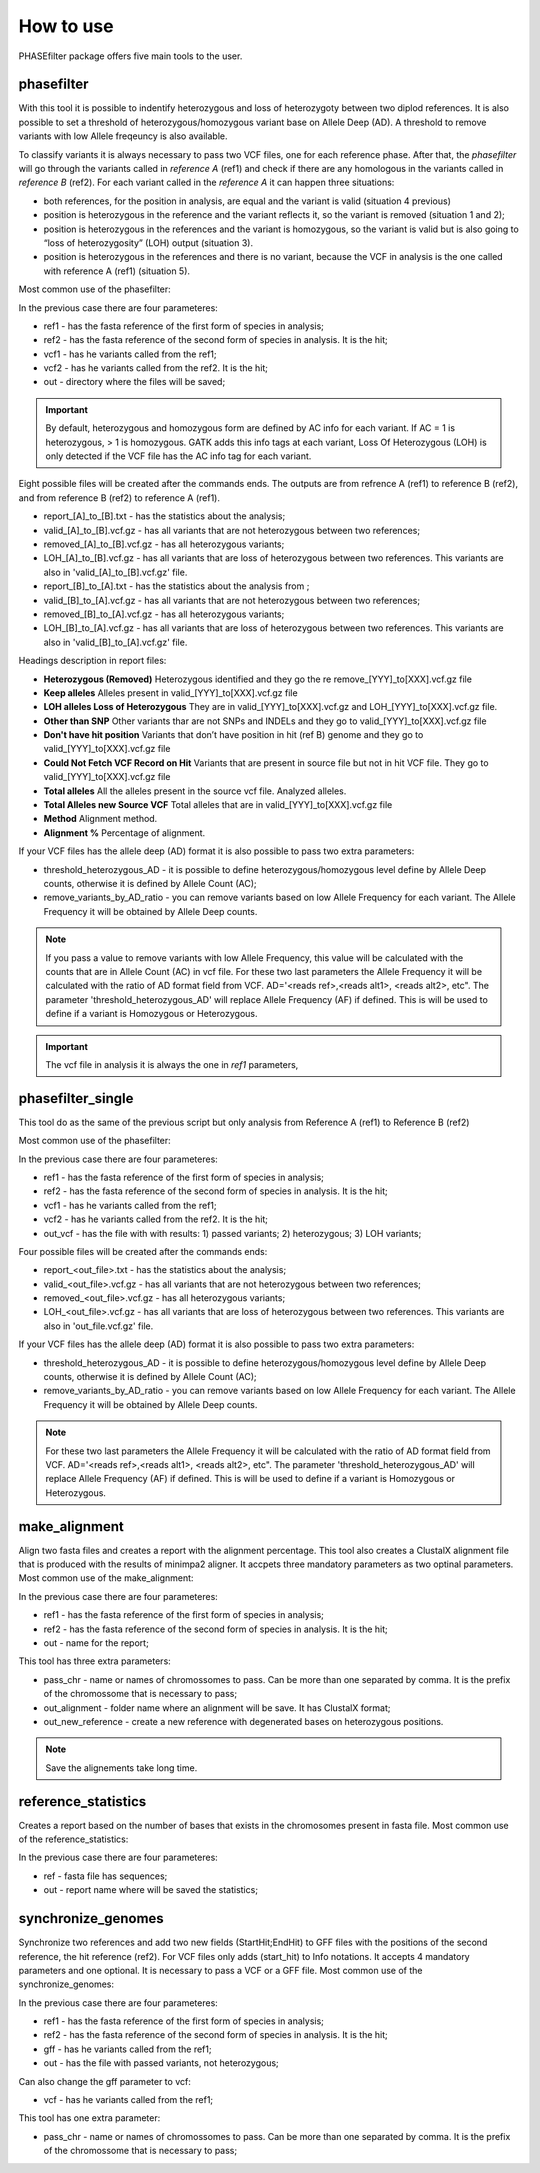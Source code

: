 
**********
How to use
**********

PHASEfilter package offers five main tools to the user.

phasefilter
+++++++++++

With this tool it is possible to indentify heterozygous and loss of heterozygoty between two diplod references. It is also possible to set a threshold of heterozygous/homozygous variant base on Allele Deep (AD). A threshold to remove variants with low Allele freqeuncy is also available.

.. image:: _static/images/main_image.png

To classify variants it is always necessary to pass two VCF files, one for each reference phase. After that, the *phasefilter* will go through the variants called in *reference A* (ref1) and check if there are any homologous in the variants called in *reference B* (ref2). For each variant called in the *reference A* it can happen three situations:

-  both references, for the position in analysis, are equal and the variant is valid (situation 4 previous)
-  position is heterozygous in the reference and the variant reflects it, so the variant is removed (situation 1 and 2);
-  position is heterozygous in the references and the variant is homozygous, so the variant is valid but is also going to “loss of heterozygosity” (LOH) output (situation 3).
-  position is heterozygous in the references and there is no variant, because the VCF in analysis is the one called with reference A (ref1) (situation 5).

Most common use of the phasefilter:

.. code-block:: shell
   :linenos:

   $ phasefilter --help
   ### can copy some example data
   $ copy_raw_data_example_phasefilter --out temp_raw_data
   $ phasefilter --ref1 temp_raw_data/Ca22chr7A_C_albicans_SC5314.fasta --ref2 temp_raw_data/Ca22chr7B_C_albicans_SC5314.fasta \ 
   --vcf1 temp_raw_data/T1_Fluc_7A_snps.vcf.gz --vcf2 temp_raw_data/T1_Fluc_7B_snps.vcf.gz --out output_dir
   
In the previous case there are four parameteres:

-  ref1 - has the fasta reference of the first form of species in analysis;
-  ref2 - has the fasta reference of the second form of species in analysis. It is the hit;
-  vcf1 - has he variants called from the ref1;
-  vcf2 - has he variants called from the ref2. It is the hit;
-  out - directory where the files will be saved;

.. important::
   By default, heterozygous and homozygous form are defined by AC info for each variant. If AC = 1 is heterozygous, > 1 is homozygous. GATK adds this info tags at each variant,
   Loss Of Heterozygous (LOH) is only detected if the VCF file has the AC info tag for each variant.
   
Eight possible files will be created after the commands ends. The outputs are from refrence A (ref1) to reference B (ref2), and from reference B (ref2) to reference A (ref1).

-  report_[A]_to_[B].txt - has the statistics about the analysis;
-  valid_[A]_to_[B].vcf.gz - has all variants that are not heterozygous between two references;
-  removed_[A]_to_[B].vcf.gz - has all heterozygous variants;
-  LOH_[A]_to_[B].vcf.gz - has all variants that are loss of heterozygous between two references. This variants are also in 'valid_[A]_to_[B].vcf.gz' file.

-  report_[B]_to_[A].txt - has the statistics about the analysis from ;
-  valid_[B]_to_[A].vcf.gz - has all variants that are not heterozygous between two references;
-  removed_[B]_to_[A].vcf.gz - has all heterozygous variants;
-  LOH_[B]_to_[A].vcf.gz - has all variants that are loss of heterozygous between two references. This variants are also in 'valid_[B]_to_[A].vcf.gz' file.

Headings description in report files:

-  **Heterozygous (Removed)**  Heterozygous identified and they go the re remove_[YYY]_to[XXX].vcf.gz file
-  **Keep alleles**   Alleles present in valid_[YYY]_to[XXX].vcf.gz file
-  **LOH alleles Loss of Heterozygous** They are in valid_[YYY]_to[XXX].vcf.gz and LOH_[YYY]_to[XXX].vcf.gz file.
-  **Other than SNP** Other variants thar are not SNPs and INDELs and they go to valid_[YYY]_to[XXX].vcf.gz file
-  **Don't have hit position** Variants that don’t have position in hit (ref B) genome and they go to valid_[YYY]_to[XXX].vcf.gz file
-  **Could Not Fetch VCF Record on Hit**   Variants that are present in source file but not in hit VCF file. They go to valid_[YYY]_to[XXX].vcf.gz file
-  **Total alleles**  All the alleles present in the source vcf file. Analyzed alleles.
-  **Total Alleles new Source VCF**  Total alleles that are in valid_[YYY]_to[XXX].vcf.gz file
-  **Method**   Alignment method.
-  **Alignment %** Percentage of alignment.


If your VCF files has the allele deep (AD) format it is also possible to pass two extra parameters: 

-  threshold_heterozygous_AD - it is possible to define heterozygous/homozygous level define by Allele Deep counts, otherwise it is defined by Allele Count (AC);
-  remove_variants_by_AD_ratio - you can remove variants based on low Allele Frequency for each variant. The Allele Frequency it will be obtained by Allele Deep counts.
 
.. code-block:: shell
   :linenos:

   ## other possibility
   $ phasefilter --help
   $ phasefilter --ref1 C_albicans_SC5314_chrA_A22_chromosomes.fasta --ref2 C_albicans_SC5314_chrB_A22_chromosomes.fasta --vcf1 A-M_S4_chrA_filtered_snps.vcf.gz \
   --vcf2 A-M_S4_chrB_filtered_snps.vcf.gz --out output_dir \
   --threshold_heterozygous_AD 0.4 --remove_variants_by_AD_ratio 0.1
   
.. note::
   If you pass a value to remove variants with low Allele Frequency, this value will be calculated with the counts that are in Allele Count (AC) in vcf file.
   For these two last parameters the Allele Frequency it will be calculated with the ratio of AD format field from VCF. AD='<reads ref>,<reads alt1>, <reads alt2>, etc".
   The parameter 'threshold_heterozygous_AD' will replace Allele Frequency (AF) if defined. This is will be used to define if a variant is Homozygous or Heterozygous. 

.. important::
   The vcf file in analysis it is always the one in *ref1* parameters,


phasefilter_single
++++++++++++++++++

This tool do as the same of the previous script but only analysis from Reference A (ref1) to Reference B (ref2)

Most common use of the phasefilter:

.. code-block:: shell
   :linenos:

   $ phasefilter_single --help
   $ copy_raw_data_example_phasefilter --out temp_raw_data
   $ phasefilter_single --ref1 temp_raw_data/Ca22chr7A_C_albicans_SC5314.fasta --ref2 temp_raw_data/Ca22chr7B_C_albicans_SC5314.fasta \ 
   --vcf1 temp_raw_data/T1_Fluc_7A_snps.vcf.gz --vcf2 temp_raw_data/T1_Fluc_7B_snps.vcf.gz --out_vcf A-M_S4.vcf.gz
   
In the previous case there are four parameteres:

-  ref1 - has the fasta reference of the first form of species in analysis;
-  ref2 - has the fasta reference of the second form of species in analysis. It is the hit;
-  vcf1 - has he variants called from the ref1;
-  vcf2 - has he variants called from the ref2. It is the hit;
-  out_vcf - has the file with with results: 1) passed variants; 2) heterozygous; 3) LOH variants;


Four possible files will be created after the commands ends: 

-  report_<out_file>.txt - has the statistics about the analysis;
-  valid_<out_file>.vcf.gz - has all variants that are not heterozygous between two references;
-  removed_<out_file>.vcf.gz - has all heterozygous variants;
-  LOH_<out_file>.vcf.gz - has all variants that are loss of heterozygous between two references. This variants are also in 'out_file.vcf.gz' file.


If your VCF files has the allele deep (AD) format it is also possible to pass two extra parameters: 

-  threshold_heterozygous_AD - it is possible to define heterozygous/homozygous level define by Allele Deep counts, otherwise it is defined by Allele Count (AC);
-  remove_variants_by_AD_ratio - you can remove variants based on low Allele Frequency for each variant. The Allele Frequency it will be obtained by Allele Deep counts.

.. note::
   For these two last parameters the Allele Frequency it will be calculated with the ratio of AD format field from VCF. AD='<reads ref>,<reads alt1>, <reads alt2>, etc".
   The parameter 'threshold_heterozygous_AD' will replace Allele Frequency (AF) if defined. This is will be used to define if a variant is Homozygous or Heterozygous. 

make_alignment
++++++++++++++

Align two fasta files and creates a report with the alignment percentage. This tool also creates a ClustalX alignment file that is produced with the results of minimpa2 aligner. It accpets three mandatory parameters as two optinal parameters.
Most common use of the make_alignment:

.. code-block:: shell
   :linenos:

   $ make_alignment --help
   $ copy_raw_data_example_phasefilter --out temp_raw_data
   $ make_alignment --ref1 temp_raw_data/Ca22chr7A_C_albicans_SC5314.fasta --ref2 temp_raw_data/Ca22chr7B_C_albicans_SC5314.fasta --out report.txt

   
In the previous case there are four parameteres:

-  ref1 - has the fasta reference of the first form of species in analysis;
-  ref2 - has the fasta reference of the second form of species in analysis. It is the hit;
-  out  - name for the report;

This tool has three extra parameters: 

-  pass_chr - name or names of chromossomes to pass. Can be more than one separated by comma. It is the prefix of the chromossome that is necessary to pass;
-  out_alignment - folder name where an alignment will be save. It has ClustalX format;
-  out_new_reference - create a new reference with degenerated bases on heterozygous positions.

.. code-block:: shell
   :linenos:

   $ make_alignment --help
   $ make_alignment --ref1 C_albicans_SC5314_chrA_A22_chromosomes.fasta --ref2 C_albicans_SC5314_chrB_A22_chromosomes.fasta --out report.txt \
   --pass_chr chrI,chrII --out_alignment path_alignment
   $ make_alignment --ref1 C_albicans_SC5314_chrA_A22_chromosomes.fasta --ref2 C_albicans_SC5314_chrB_A22_chromosomes.fasta --out report.txt \
   --pass_chr chrI,chrII --out_alignment path_alignment --out_new_reference path_new_reference

.. note::
   Save the alignements take long time.

reference_statistics
++++++++++++++++++++

Creates a report based on the number of bases that exists in the chromosomes present in fasta file.
Most common use of the reference_statistics:

.. code-block:: shell
   :linenos:

   $ reference_statistics --help
   $ copy_raw_data_example_phasefilter --out temp_raw_data
   $ reference_statistics --ref temp_raw_data/Ca22chr7A_C_albicans_SC5314.fasta --out report_stats.txt
   
In the previous case there are four parameteres:

-  ref - fasta file has sequences;
-  out - report name where will be saved the statistics;
 
synchronize_genomes
+++++++++++++++++++

Synchronize two references and add two new fields (StartHit;EndHit) to GFF files with the positions of the second reference, the hit reference (ref2). For VCF files only adds (start_hit) to Info notations. It accepts 4 mandatory parameters and one optional. It is necessary to pass a VCF or a GFF file.
Most common use of the synchronize_genomes:

.. code-block:: shell
   :linenos:

   $ synchronize_genomes --help
   $ copy_raw_data_example_phasefilter --out temp_raw_data
   $ synchronize_genomes --ref1 temp_raw_data/Ca22chr7A_C_albicans_SC5314.fasta --ref2 temp_raw_data/Ca22chr7B_C_albicans_SC5314.fasta \
   --gff temp_raw_data/T1_Fluc_7A_snps.gff3 --out T1_Fluc_7A_snps.sync.gff3
   OR
   $ synchronize_genomes --ref1 temp_raw_data/Ca22chr7A_C_albicans_SC5314.fasta --ref2 temp_raw_data/Ca22chr7B_C_albicans_SC5314.fasta \
   --vcf temp_raw_data/T1_Fluc_7A_snps.vcf.gz --out T1_Fluc_7A_snps.sync.vcf
   
In the previous case there are four parameteres:

-  ref1 - has the fasta reference of the first form of species in analysis;
-  ref2 - has the fasta reference of the second form of species in analysis. It is the hit;
-  gff  - has he variants called from the ref1;
-  out  - has the file with passed variants, not heterozygous;

Can also change the gff parameter to vcf:

-  vcf  - has he variants called from the ref1;

This tool has one extra parameter: 

-  pass_chr - name or names of chromossomes to pass. Can be more than one separated by comma. It is the prefix of the chromossome that is necessary to pass;

.. code-block:: shell
   :linenos:

   $ synchronize_genomes --ref1 S288C_reference_chr_names_cleaned.fna --ref2 S01.assembly.final.fa --vcf S01.TE.vcf --out result.vcf --pass_chr chrmt
   $ synchronize_genomes --ref1 S288C_reference_chr_names_cleaned.fna --ref2 S01.assembly.final.fa --vcf S01.TE.vcf.gz --out result.vcf.gz --pass_chr chr_to_pass
   $ synchronize_genomes --ref1 S288C_reference_chr_names_cleaned.fna --ref2 S01.assembly.final.fa --vcf S01.TE.vcf.gz --out result.vcf
   
   ### with example data
   $ copy_raw_data_example_phasefilter --out temp_raw_data
   $ synchronize_genomes --ref1 temp_raw_data/Ca22chr7A_C_albicans_SC5314.fasta --ref2 temp_raw_data/Ca22chr7B_C_albicans_SC5314.fasta \
   --vcf temp_raw_data/T1_Fluc_7A_snps.vcf.gz --out result.vcf


